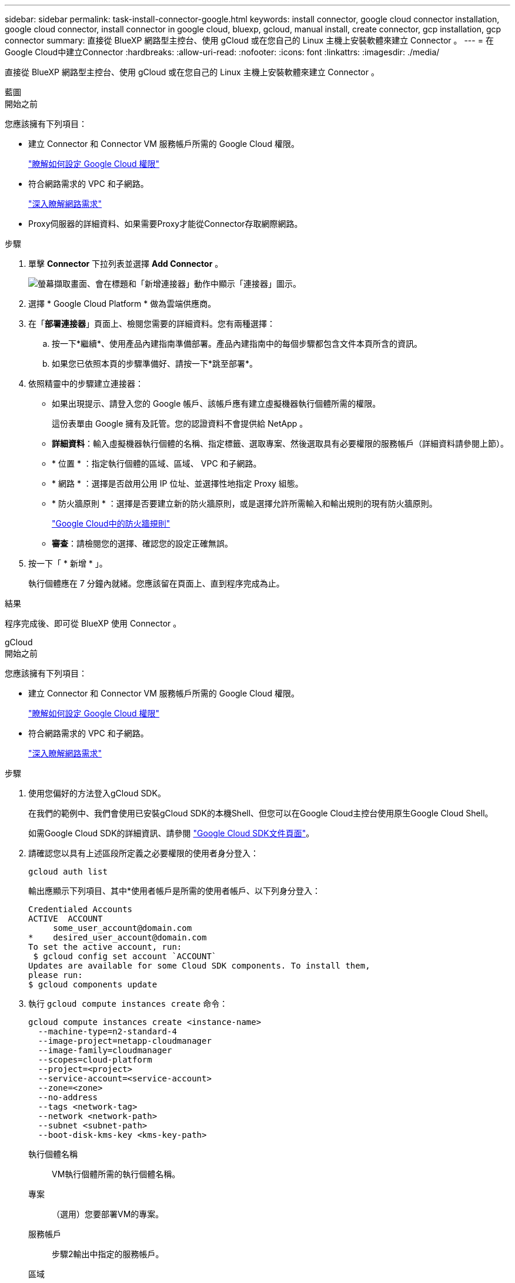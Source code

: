 ---
sidebar: sidebar 
permalink: task-install-connector-google.html 
keywords: install connector, google cloud connector installation, google cloud connector, install connector in google cloud, bluexp, gcloud, manual install, create connector, gcp installation, gcp connector 
summary: 直接從 BlueXP 網路型主控台、使用 gCloud 或在您自己的 Linux 主機上安裝軟體來建立 Connector 。 
---
= 在Google Cloud中建立Connector
:hardbreaks:
:allow-uri-read: 
:nofooter: 
:icons: font
:linkattrs: 
:imagesdir: ./media/


[role="lead"]
直接從 BlueXP 網路型主控台、使用 gCloud 或在您自己的 Linux 主機上安裝軟體來建立 Connector 。

[role="tabbed-block"]
====
.藍圖
--
.開始之前
您應該擁有下列項目：

* 建立 Connector 和 Connector VM 服務帳戶所需的 Google Cloud 權限。
+
link:task-set-up-permissions-google.html["瞭解如何設定 Google Cloud 權限"]

* 符合網路需求的 VPC 和子網路。
+
link:task-set-up-networking-google.html["深入瞭解網路需求"]

* Proxy伺服器的詳細資料、如果需要Proxy才能從Connector存取網際網路。


.步驟
. 單擊 *Connector* 下拉列表並選擇 *Add Connector* 。
+
image:screenshot_connector_add.gif["螢幕擷取畫面、會在標題和「新增連接器」動作中顯示「連接器」圖示。"]

. 選擇 * Google Cloud Platform * 做為雲端供應商。
. 在「*部署連接器*」頁面上、檢閱您需要的詳細資料。您有兩種選擇：
+
.. 按一下*繼續*、使用產品內建指南準備部署。產品內建指南中的每個步驟都包含文件本頁所含的資訊。
.. 如果您已依照本頁的步驟準備好、請按一下*跳至部署*。


. 依照精靈中的步驟建立連接器：
+
** 如果出現提示、請登入您的 Google 帳戶、該帳戶應有建立虛擬機器執行個體所需的權限。
+
這份表單由 Google 擁有及託管。您的認證資料不會提供給 NetApp 。

** *詳細資料*：輸入虛擬機器執行個體的名稱、指定標籤、選取專案、然後選取具有必要權限的服務帳戶（詳細資料請參閱上節）。
** * 位置 * ：指定執行個體的區域、區域、 VPC 和子網路。
** * 網路 * ：選擇是否啟用公用 IP 位址、並選擇性地指定 Proxy 組態。
** * 防火牆原則 * ：選擇是否要建立新的防火牆原則，或是選擇允許所需輸入和輸出規則的現有防火牆原則。
+
link:reference-ports-gcp.html["Google Cloud中的防火牆規則"]

** *審查*：請檢閱您的選擇、確認您的設定正確無誤。


. 按一下「 * 新增 * 」。
+
執行個體應在 7 分鐘內就緒。您應該留在頁面上、直到程序完成為止。



.結果
程序完成後、即可從 BlueXP 使用 Connector 。

--
.gCloud
--
.開始之前
您應該擁有下列項目：

* 建立 Connector 和 Connector VM 服務帳戶所需的 Google Cloud 權限。
+
link:task-set-up-permissions-google.html["瞭解如何設定 Google Cloud 權限"]

* 符合網路需求的 VPC 和子網路。
+
link:task-set-up-networking-google.html["深入瞭解網路需求"]



.步驟
. 使用您偏好的方法登入gCloud SDK。
+
在我們的範例中、我們會使用已安裝gCloud SDK的本機Shell、但您可以在Google Cloud主控台使用原生Google Cloud Shell。

+
如需Google Cloud SDK的詳細資訊、請參閱 link:https://cloud.google.com/sdk["Google Cloud SDK文件頁面"^]。

. 請確認您以具有上述區段所定義之必要權限的使用者身分登入：
+
[source, bash]
----
gcloud auth list
----
+
輸出應顯示下列項目、其中*使用者帳戶是所需的使用者帳戶、以下列身分登入：

+
[listing]
----
Credentialed Accounts
ACTIVE  ACCOUNT
     some_user_account@domain.com
*    desired_user_account@domain.com
To set the active account, run:
 $ gcloud config set account `ACCOUNT`
Updates are available for some Cloud SDK components. To install them,
please run:
$ gcloud components update
----
. 執行 `gcloud compute instances create` 命令：
+
[source, bash]
----
gcloud compute instances create <instance-name>
  --machine-type=n2-standard-4
  --image-project=netapp-cloudmanager
  --image-family=cloudmanager
  --scopes=cloud-platform
  --project=<project>
  --service-account=<service-account>
  --zone=<zone>
  --no-address
  --tags <network-tag>
  --network <network-path>
  --subnet <subnet-path>
  --boot-disk-kms-key <kms-key-path>
----
+
執行個體名稱:: VM執行個體所需的執行個體名稱。
專案:: （選用）您要部署VM的專案。
服務帳戶:: 步驟2輸出中指定的服務帳戶。
區域:: 您要部署VM的區域
無位址:: （選用）不使用外部IP位址（您需要雲端NAT或Proxy才能將流量路由至公有網際網路）
網路標籤:: （選用）新增網路標記、使用標記將防火牆規則連結至連接器執行個體
網路路徑:: （選用）新增要部署連接器的網路名稱（若為共享VPC、您需要完整路徑）
子網路路徑:: （選用）新增要部署連接器的子網路名稱（對於共享VPC、您需要完整路徑）
kms-key-path:: （選用）新增KMS金鑰以加密連接器的磁碟（也需要套用IAM權限）
+
--
如需這些旗標的詳細資訊、請參閱 link:https://cloud.google.com/sdk/gcloud/reference/compute/instances/create["Google Cloud Compute SDK文件"^]。

--


+
執行命令會使用NetApp黃金映像部署Connector。Connector 執行個體和軟體應在大約五分鐘內執行。

. 從連線至 Connector 執行個體的主機開啟網頁瀏覽器、然後輸入下列 URL ：
+
https://_ipaddress_[]

. 登入後、設定 Connector ：
+
.. 指定與 Connector 相關聯的 BlueXP 帳戶。
+
link:concept-netapp-accounts.html["瞭解 BlueXP 帳戶"]。

.. 輸入系統名稱。




.結果
Connector 現在已安裝、並使用您的 BlueXP 帳戶進行設定。

開啟網頁瀏覽器、前往 https://console.bluexp.netapp.com["BlueXP主控台"^] 開始使用Connector with BlueXP。

--
.手動安裝
--
.開始之前
您應該擁有下列項目：

* 安裝Connector的root權限。
* Proxy伺服器的詳細資料、如果需要Proxy才能從Connector存取網際網路。
+
您可以選擇在安裝後設定Proxy伺服器、但需要重新啟動Connector。

* CA 簽署的憑證（如果 Proxy 伺服器使用 HTTPS 或 Proxy 是攔截 Proxy ）。


.關於這項工作
NetApp 支援網站上提供的安裝程式可能是舊版。安裝後、如果有新版本可用、 Connector 會自動自行更新。

.步驟
. 確認已啟用並執行Docker。
+
[source, cli]
----
sudo systemctl enable docker && sudo systemctl start docker
----
. 如果主機上已設定_http或_https或proxy_系統變數、請將其移除：
+
[source, cli]
----
unset http_proxy
unset https_proxy
----
+
如果您未移除這些系統變數、安裝將會失敗。

. 從下載Connector軟體 https://mysupport.netapp.com/site/products/all/details/cloud-manager/downloads-tab["NetApp 支援網站"^]，然後將其複製到 Linux 主機。
+
您應該下載「線上」 Connector 安裝程式、以供您的網路或雲端使用。Connector 有獨立的「離線」安裝程式、但僅支援私有模式部署。

. 指派執行指令碼的權限。
+
[source, cli]
----
chmod +x OnCommandCloudManager-<version>
----
+
其中、就是您下載的Connector版本<version> 。

. 執行安裝指令碼。
+
[source, cli]
----
 ./OnCommandCloudManager-<version> --proxy <HTTP or HTTPS proxy server> --cacert <path and file name of a CA-signed certificate>
----
+
-Proxy和--cacert參數是可選的。如果您有Proxy伺服器、則必須輸入所示的參數。安裝程式不會提示您提供Proxy的相關資訊。

+
以下是使用兩個選用參數的命令範例：

+
[source, cli]
----
 ./OnCommandCloudManager-V3.9.26 --proxy https://user:password@10.0.0.30:8080/ --cacert /tmp/cacert/certificate.cer
----
+
-Proxy會使用下列其中一種格式、將Connector設定為使用HTTP或HTTPS Proxy伺服器：

+
** \http://address:port
** \http://username:password@address:port
** \https://address:port
** \https://username:password@address:port
+
使用者必須是本機使用者。不支援網域使用者。



+
-cacert指定用於連接器與Proxy伺服器之間HTTPS存取的CA簽署憑證。只有當您指定 HTTPS Proxy 伺服器或 Proxy 是攔截 Proxy 時、才需要此參數。

. 等待安裝完成。
+
安裝結束時、如果您指定Proxy伺服器、Connector服務（occm）會重新啟動兩次。

. 從連線至 Connector 虛擬機器的主機開啟網頁瀏覽器、然後輸入下列 URL ：
+
https://_ipaddress_[]

. 登入後、設定 Connector ：
+
.. 指定與 Connector 相關聯的 BlueXP 帳戶。
.. 輸入系統名稱。
.. 在 * 您是在安全的環境中執行？ * 保持停用限制模式。
+
您應該保持停用受限模式、因為這些步驟說明如何在標準模式中使用 BlueXP 。只有當您擁有安全的環境、而且想要中斷此帳戶與 BlueXP 後端服務的連線時、才應啟用受限模式。如果是這樣、 link:task-quick-start-restricted-mode.html["請依照步驟、以受限模式開始使用 BlueXP"]。

.. 按一下 * 開始 * 。




.結果
Connector 現已安裝、並已使用您的 BlueXP 帳戶進行設定。

.接下來呢？
link:task-provide-permissions-google.html["提供 BlueXP 先前設定的權限"]。

--
====